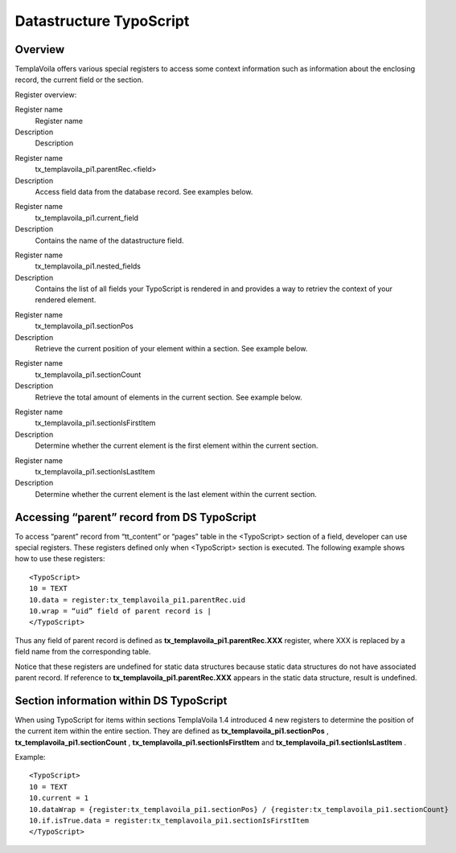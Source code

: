 ﻿

.. ==================================================
.. FOR YOUR INFORMATION
.. --------------------------------------------------
.. -*- coding: utf-8 -*- with BOM.

.. ==================================================
.. DEFINE SOME TEXTROLES
.. --------------------------------------------------
.. role::   underline
.. role::   typoscript(code)
.. role::   ts(typoscript)
   :class:  typoscript
.. role::   php(code)


Datastructure TypoScript
^^^^^^^^^^^^^^^^^^^^^^^^


Overview
""""""""

TemplaVoila offers various special registers to access some context
information such as information about the enclosing record, the
current field or the section.

Register overview:

.. ### BEGIN~OF~TABLE ###

.. container:: table-row

   Register name
         Register name
   
   Description
         Description


.. container:: table-row

   Register name
         tx\_templavoila\_pi1.parentRec.<field>
   
   Description
         Access field data from the database record. See examples below.


.. container:: table-row

   Register name
         tx\_templavoila\_pi1.current\_field
   
   Description
         Contains the name of the datastructure field.


.. container:: table-row

   Register name
         tx\_templavoila\_pi1.nested\_fields
   
   Description
         Contains the list of all fields your TypoScript is rendered in and
         provides a way to retriev the context of your rendered element.


.. container:: table-row

   Register name
         tx\_templavoila\_pi1.sectionPos
   
   Description
         Retrieve the current position of your element within a section. See
         example below.


.. container:: table-row

   Register name
         tx\_templavoila\_pi1.sectionCount
   
   Description
         Retrieve the total amount of elements in the current section. See
         example below.


.. container:: table-row

   Register name
         tx\_templavoila\_pi1.sectionIsFirstItem
   
   Description
         Determine whether the current element is the first element within the
         current section.


.. container:: table-row

   Register name
         tx\_templavoila\_pi1.sectionIsLastItem
   
   Description
         Determine whether the current element is the last element within the
         current section.


.. ###### END~OF~TABLE ######


Accessing “parent” record from DS TypoScript
""""""""""""""""""""""""""""""""""""""""""""

To access “parent” record from “tt\_content” or “pages” table in the
<TypoScript> section of a field, developer can use special registers.
These registers defined only when <TypoScript> section is executed.
The following example shows how to use these registers:

::

   <TypoScript>
   10 = TEXT
   10.data = register:tx_templavoila_pi1.parentRec.uid
   10.wrap = “uid” field of parent record is |
   </TypoScript>

Thus any field of parent record is defined as
**tx\_templavoila\_pi1.parentRec.XXX** register, where XXX is replaced
by a field name from the corresponding table.

Notice that these registers are undefined for static data structures
because static data structures do not have associated parent record.
If reference to  **tx\_templavoila\_pi1.parentRec.XXX** appears in the
static data structure, result is undefined.


**Section information within DS TypoScript**
""""""""""""""""""""""""""""""""""""""""""""

When using TypoScript for items within sections TemplaVoila 1.4
introduced 4 new registers to determine the position of the current
item within the entire section. They are defined as
**tx\_templavoila\_pi1.sectionPos** ,
**tx\_templavoila\_pi1.sectionCount** ,
**tx\_templavoila\_pi1.sectionIsFirstItem** and
**tx\_templavoila\_pi1.sectionIsLastItem** .

Example:

::

   <TypoScript>
   10 = TEXT
   10.current = 1
   10.dataWrap = {register:tx_templavoila_pi1.sectionPos} / {register:tx_templavoila_pi1.sectionCount} 
   10.if.isTrue.data = register:tx_templavoila_pi1.sectionIsFirstItem
   </TypoScript>

